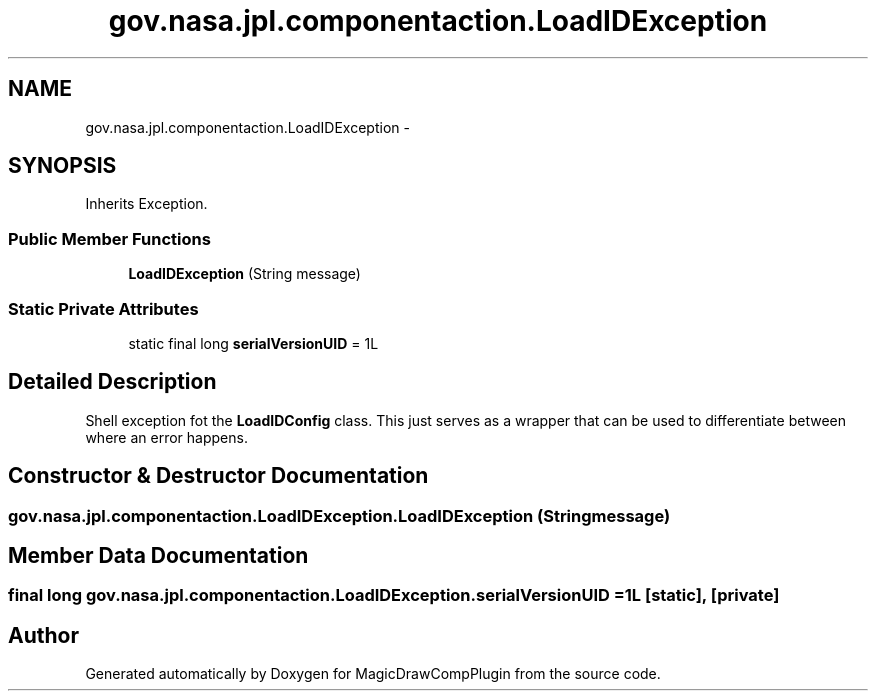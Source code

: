.TH "gov.nasa.jpl.componentaction.LoadIDException" 3 "Tue Aug 9 2016" "Version 4.3" "MagicDrawCompPlugin" \" -*- nroff -*-
.ad l
.nh
.SH NAME
gov.nasa.jpl.componentaction.LoadIDException \- 
.SH SYNOPSIS
.br
.PP
.PP
Inherits Exception\&.
.SS "Public Member Functions"

.in +1c
.ti -1c
.RI "\fBLoadIDException\fP (String message)"
.br
.in -1c
.SS "Static Private Attributes"

.in +1c
.ti -1c
.RI "static final long \fBserialVersionUID\fP = 1L"
.br
.in -1c
.SH "Detailed Description"
.PP 
Shell exception fot the \fBLoadIDConfig\fP class\&. This just serves as a wrapper that can be used to differentiate between where an error happens\&. 
.SH "Constructor & Destructor Documentation"
.PP 
.SS "gov\&.nasa\&.jpl\&.componentaction\&.LoadIDException\&.LoadIDException (String message)"

.SH "Member Data Documentation"
.PP 
.SS "final long gov\&.nasa\&.jpl\&.componentaction\&.LoadIDException\&.serialVersionUID = 1L\fC [static]\fP, \fC [private]\fP"


.SH "Author"
.PP 
Generated automatically by Doxygen for MagicDrawCompPlugin from the source code\&.
